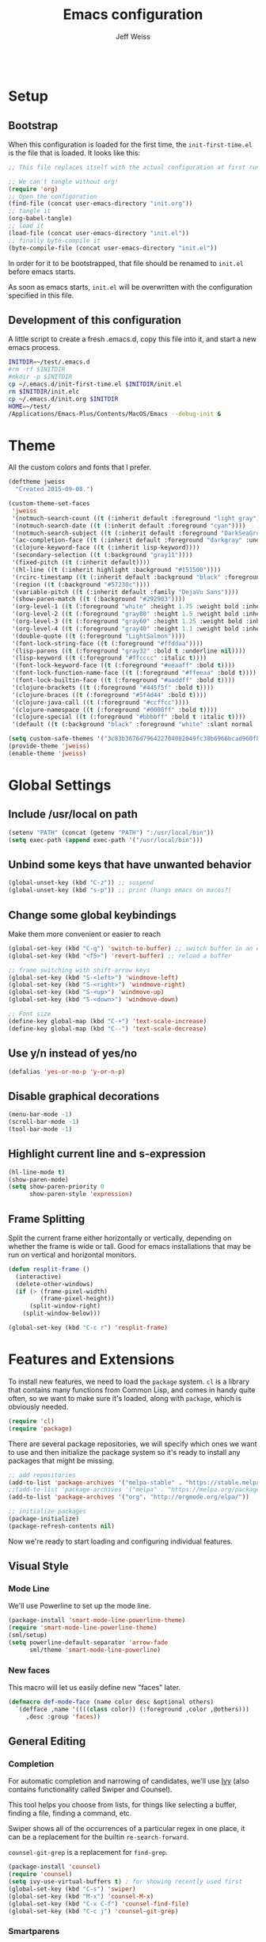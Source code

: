 # -*- mode: org; -*-
#+HTML_HEAD: <link rel="stylesheet" type="text/css" href="http://www.pirilampo.org/styles/readtheorg/css/htmlize.css"/>
#+HTML_HEAD: <link rel="stylesheet" type="text/css" href="http://www.pirilampo.org/styles/readtheorg/css/readtheorg.css"/>
#+HTML_HEAD: <style> pre.src { background: black; color: white; } #content { max-width: 1000px } </style>
#+HTML_HEAD: <script src="https://ajax.googleapis.com/ajax/libs/jquery/2.1.3/jquery.min.js"></script>
#+HTML_HEAD: <script src="https://maxcdn.bootstrapcdn.com/bootstrap/3.3.4/js/bootstrap.min.js"></script>
#+HTML_HEAD: <script type="text/javascript" src="http://www.pirilampo.org/styles/lib/js/jquery.stickytableheaders.js"></script>
#+HTML_HEAD: <script type="text/javascript" src="http://www.pirilampo.org/styles/readtheorg/js/readtheorg.js"></script>

#+TITLE: Emacs configuration
#+AUTHOR: Jeff Weiss
#+BABEL: :cache yes
#+OPTIONS: toc:4 h:4
#+STARTUP: showeverything
#+PROPERTY: header-args :tangle yes

#+BEGIN_SRC emacs-lisp
#+END_SRC

* Setup
** Bootstrap 
When this configuration is loaded for the first time, the
~init-first-time.el~ is the file that is loaded. It looks like this:

#+BEGIN_SRC emacs-lisp :tangle init-first-time.el
;; This file replaces itself with the actual configuration at first run.

;; We can't tangle without org!
(require 'org)
;; Open the configuration
(find-file (concat user-emacs-directory "init.org"))
;; tangle it
(org-babel-tangle)
;; load it
(load-file (concat user-emacs-directory "init.el"))
;; finally byte-compile it
(byte-compile-file (concat user-emacs-directory "init.el"))
#+END_SRC

In order for it to be bootstrapped, that file should be renamed to
~init.el~ before emacs starts.

As soon as emacs starts, ~init.el~ will be overwritten with the
configuration specified in this file.
** Development of this configuration
A little script to create a fresh .emacs.d, copy this file into it,
and start a new emacs process.

#+BEGIN_SRC sh
INITDIR=~/test/.emacs.d
#rm -rf $INITDIR
#mkdir -p $INITDIR
cp ~/.emacs.d/init-first-time.el $INITDIR/init.el
rm $INITDIR/init.elc
cp ~/.emacs.d/init.org $INITDIR
HOME=~/test/
/Applications/Emacs-Plus/Contents/MacOS/Emacs --debug-init &
#+END_SRC

#+RESULTS:
* Theme
All the custom colors and fonts that I prefer.
#+BEGIN_SRC emacs-lisp
(deftheme jweiss
  "Created 2015-09-08.")

(custom-theme-set-faces
 'jweiss
 '(notmuch-search-count ((t (:inherit default :foreground "light gray"))))
 '(notmuch-search-date ((t (:inherit default :foreground "cyan"))))
 '(notmuch-search-subject ((t (:inherit default :foreground "DarkSeaGreen2"))))
 '(ac-completion-face ((t (:inherit default :foreground "darkgray" :underline t))))
 '(clojure-keyword-face ((t (:inherit lisp-keyword))))
 '(secondary-selection ((t (:background "gray11"))))
 '(fixed-pitch ((t (:inherit default))))
 '(hl-line ((t (:inherit highlight :background "#151500"))))
 '(rcirc-timestamp ((t (:inherit default :background "black" :foreground "gray25"))))
 '(region ((t (:background "#57230c"))))
 '(variable-pitch ((t (:inherit default :family "DejaVu Sans"))))
 '(show-paren-match ((t (:background "#292903"))))
 '(org-level-1 ((t (:foreground "white" :height 1.75 :weight bold :inherit outline-1))))
 '(org-level-2 ((t (:foreground "gray80" :height 1.5 :weight bold :inherit outline-2))))
 '(org-level-3 ((t (:foreground "gray60" :height 1.25 :weight bold :inherit outline-3))))
 '(org-level-4 ((t (:foreground "gray40" :height 1.1 :weight bold :inherit outline-4))))
 '(double-quote ((t (:foreground "LightSalmon"))))
 '(font-lock-string-face ((t (:foreground "#ffddaa"))))
 '(lisp-parens ((t (:foreground "gray32" :bold t :underline nil))))
 '(lisp-keyword ((t (:foreground "#ffcccc" :italic t))))
 '(font-lock-keyword-face ((t (:foreground "#eeaaff" :bold t))))
 '(font-lock-function-name-face ((t (:foreground "#ffeeaa" :bold t))))
 '(font-lock-builtin-face ((t (:foreground "#aaddff" :bold t))))
 '(clojure-brackets ((t (:foreground "#445f5f" :bold t))))
 '(clojure-braces ((t (:foreground "#5f4d44" :bold t))))
 '(clojure-java-call ((t (:foreground "#ccffcc"))))
 '(clojure-namespace ((t (:foreground "#0000ff" :bold t))))
 '(clojure-special ((t (:foreground "#bbbbff" :bold t :italic t))))
 '(default ((t (:background "black" :foreground "white" :slant normal :weight normal :family "DejaVu Sans Mono")))))

(setq custom-safe-themes '("3c83b3676d796422704082049fc38b6966bcad960f896669dfc21a7a37a748fa" default))
(provide-theme 'jweiss)
(enable-theme 'jweiss)
#+END_SRC

* Global Settings
** Include /usr/local on path
#+BEGIN_SRC emacs-lisp
(setenv "PATH" (concat (getenv "PATH") ":/usr/local/bin"))
(setq exec-path (append exec-path '("/usr/local/bin")))
#+END_SRC

** Unbind some keys that have unwanted behavior
#+BEGIN_SRC emacs-lisp
(global-unset-key (kbd "C-z")) ;; suspend
(global-unset-key (kbd "s-p")) ;; print (hangs emacs on macos?)
#+END_SRC

** Change some global keybindings
Make them more convenient or easier to reach

#+BEGIN_SRC emacs-lisp
(global-set-key (kbd "C-q") 'switch-to-buffer) ;; switch buffer in an easy combo
(global-set-key (kbd "<f5>") 'revert-buffer) ;; reload a buffer

;; frame switching with shift-arrow keys
(global-set-key (kbd "S-<left>") 'windmove-left)
(global-set-key (kbd "S-<right>") 'windmove-right)
(global-set-key (kbd "S-<up>") 'windmove-up)
(global-set-key (kbd "S-<down>") 'windmove-down)

;; Font size
(define-key global-map (kbd "C-+") 'text-scale-increase)
(define-key global-map (kbd "C--") 'text-scale-decrease)

#+END_SRC

** Use y/n instead of yes/no
#+BEGIN_SRC emacs-lisp
(defalias 'yes-or-no-p 'y-or-n-p)
#+END_SRC 

** Disable graphical decorations
#+BEGIN_SRC emacs-lisp
(menu-bar-mode -1)
(scroll-bar-mode -1)
(tool-bar-mode -1)
#+END_SRC
** Highlight current line and s-expression
#+BEGIN_SRC emacs-lisp
(hl-line-mode t)
(show-paren-mode)
(setq show-paren-priority 0
      show-paren-style 'expression)
#+END_SRC
** Frame Splitting
Split the current frame either horizontally or vertically, depending
on whether the frame is wide or tall. Good for emacs installations
that may be run on vertical and horizontal monitors.
#+BEGIN_SRC emacs-lisp
(defun resplit-frame ()
  (interactive)
  (delete-other-windows)
  (if (> (frame-pixel-width)
         (frame-pixel-height))
      (split-window-right)
    (split-window-below)))

(global-set-key (kbd "C-c r") 'resplit-frame)
#+END_SRC
* Features and Extensions

To install new features, we need to load the =package= system. =cl= is
a library that contains many functions from Common Lisp, and comes in
handy quite often, so we want to make sure it's loaded, along with
=package=, which is obviously needed.

#+BEGIN_SRC emacs-lisp
(require 'cl)
(require 'package)
#+END_SRC
   
There are several package repositories, we will specify which ones we
want to use and then initialize the package system so it's ready to
install any packages that might be missing.

#+BEGIN_SRC emacs-lisp
;; add repositories
(add-to-list 'package-archives '("melpa-stable" . "https://stable.melpa.org/packages/") t)
;;(add-to-list 'package-archives '("melpa" . "https://melpa.org/packages/") t)
(add-to-list 'package-archives '("org". "http://orgmode.org/elpa/"))

;; initialize packages
(package-initialize)
(package-refresh-contents nil)
#+END_SRC

Now we're ready to start loading and configuring individual features.
** Visual Style
*** Mode Line
We'll use Powerline to set up the mode line.
#+BEGIN_SRC emacs-lisp
(package-install 'smart-mode-line-powerline-theme)
(require 'smart-mode-line-powerline-theme)
(sml/setup)
(setq powerline-default-separator 'arrow-fade
      sml/theme 'smart-mode-line-powerline)
#+END_SRC
   
*** New faces
This macro will let us easily define new "faces" later.

#+BEGIN_SRC emacs-lisp
(defmacro def-mode-face (name color desc &optional others)
  `(defface ,name '((((class color)) (:foreground ,color ,@others)))
     ,desc :group 'faces))
#+END_SRC

** General Editing
*** Completion
For automatic completion and narrowing of candidates, we'll use [[https://github.com/abo-abo/swiper][Ivy]]
(also contains functionality called Swiper and Counsel).

This tool helps you choose from lists, for things like selecting a
buffer, finding a file, finding a command, etc.

Swiper shows all of the occurrences of a particular regex in one
place, it can be a replacement for the builtin ~re-search-forward~.

~counsel-git-grep~ is a replacement for ~find-grep~.

#+BEGIN_SRC emacs-lisp
(package-install 'counsel)
(require 'counsel)
(setq ivy-use-virtual-buffers t) ; for showing recently used first
(global-set-key (kbd "C-s") 'swiper)
(global-set-key (kbd "M-x") 'counsel-M-x)
(global-set-key (kbd "C-x C-f") 'counsel-find-file)
(global-set-key (kbd "C-c j") 'counsel-git-grep)
#+END_SRC

*** Smartparens
#+BEGIN_SRC emacs-lisp
(package-install 'smartparens)
(require 'smartparens)
(require 'smartparens-config)
#+END_SRC

Set up smartparens to run in strict mode in these major modes (where
it doesn't allow parens to become unbalanced!)
#+BEGIN_SRC emacs-lisp
(dolist (mode '(scheme emacs-lisp lisp clojure clojurescript eshell html cider-repl))
    (add-hook (intern (concat (symbol-name mode) "-mode-hook"))
              #'smartparens-strict-mode))
#+END_SRC


Add some keybindings to do paren motion and editing
#+BEGIN_SRC emacs-lisp
;; wrap with parens
(sp-pair "(" ")" :wrap "M-(")
(sp-pair "[" "]" :wrap "M-[")
(sp-pair "{" "}" :wrap "M-{")

;; delete backward
(define-key smartparens-mode-map (kbd "C-M-<backspace>") 'sp-backward-kill-sexp)
#+END_SRC

Some other settings
#+BEGIN_SRC emacs-lisp
(setq sp-base-key-bindings 'paredit
      sp-highlight-pair-overlay nil
      sp-highlight-wrap-overlay nil
      sp-highlight-wrap-tag-overlay nil)
#+END_SRC

*** Focus Mode
My own little experiment using smartparens and emacs' built in
narrowing to focus on a particular s-expression. It has commands to
narrow or expand the focus.
#+BEGIN_SRC emacs-lisp
(defun narrow-to-expression ()
  (interactive)
  (mark-sexp)
  (narrow-to-region (point) (mark))
  (deactivate-mark t))

(defun focus-lisp-movement (motion-fn) 
  (widen)
  (let ((pt (point)))
    (funcall motion-fn)
    (if (not (eq pt (point)))
        (narrow-to-expression))
    (deactivate-mark t)))

(defun focus-lisp-up ()
  (interactive)
  (focus-lisp-movement 'sp-backward-up-sexp))

(defun focus-lisp-down ()
  (interactive)
  (focus-lisp-movement 'sp-down-sexp))

(define-key smartparens-mode-map (kbd "C-M-S-U") 'focus-lisp-up)
(define-key smartparens-mode-map (kbd "C-M-S-D") 'focus-lisp-down)
(define-key smartparens-mode-map (kbd "C-M-u") 'sp-backward-up-sexp)
(global-set-key (kbd "C-x n e") 'narrow-to-expression)
#+END_SRC

*** Undo Tree
Allows you to undo and redo without losing any previous states.
#+BEGIN_SRC emacs-lisp
(package-install 'undo-tree) 
(autoload 'global-undo-tree-mode "undo-tree")
(global-undo-tree-mode)
(setq undo-tree-auto-save-history t
      undo-tree-visualizer-timestamps t)
#+END_SRC
*** Multiple cursors
A powerful tool that allows you to perform any edit operation in many
places simultaneously. It's great for making the same structural edits
repeatedly. Same functionality as keyboard macros, but allows you to
see the results at each step.

#+BEGIN_SRC emacs-lisp
(package-install 'multiple-cursors)
(require 'multiple-cursors)
(define-prefix-command 'mc-key-map)
(global-set-key (kbd "C-c m") 'mc-key-map)

(define-key mc-key-map (kbd ".") 'mc/mark-all-symbols-like-this)
(define-key mc-key-map (kbd "M-.") 'mc/mark-all-symbols-like-this-in-defun)
(define-key mc-key-map (kbd ",") 'mc/mark-all-like-this-dwim)
(define-key mc-key-map (kbd "/") 'mc/mark-more-like-this-extended)
(define-key mc-key-map (kbd "s") 'mc/mark-next-symbol-like-this)
(define-key mc-key-map (kbd "m") 'mc/mark-all-dwim)
(define-key mc/keymap (kbd "M-n") 'mc/cycle-forward)
#+END_SRC

*** Ace Jump Mode
Lets you jump anywhere on screen with a few keypresses.

#+BEGIN_SRC emacs-lisp
(package-install 'ace-jump-mode) 

(global-set-key (kbd "C-'") 'ace-jump-mode)
(setq ace-jump-mode-scope 'frame) ;;current frame only
(setq ace-jump-mode-move-keys ;;lower case hotkeys only
      (loop for i from ?a to ?z collect i))
#+END_SRC
 
** Programming Languages
*** Generic Lisp
There are some features that apply to all flavors of Lisp, including
Emacs Lisp, Common Lisp, and Clojure. We'll define them once and apply
them to the whole lisp family.

**** Colors for keywords, parens, and quotes
It's nice to have the quote character be a slightly different color
than the text it's enclosing.

Lisp keywords (that start with ~:~) are easier to pick out if they are
a different color from normal lisp symbols.

Dimming parens to a dark gray is great, as a lisp programmer you tend
to stop looking at them and only notice the indent level most of the
time.

#+BEGIN_SRC emacs-lisp
(setq my-lisp-font-lock-keywords
      '(("(\\|)" . 'lisp-parens)
        ("\\s-+:\\w+" . 'lisp-keyword)
        ("#?\"" 0 'double-quote prepend)))

(def-mode-face double-quote "#00920A" "special")
(def-mode-face lisp-keyword "#45b8f2" "Lisp keywords")
(def-mode-face lisp-parens "DimGrey" "Lisp parens")

(font-lock-add-keywords 'lisp-mode my-lisp-font-lock-keywords)  

#+END_SRC
**** Highlight symbols
:PROPERTIES:
:CUSTOM_ID: highlight-symbol
:END:
This is a feature that highlights all the occurrences of the symbol at
point, so that you can see where else that symbol is used. We'll use
autoload so that we only load the feature when it's called upon.
#+BEGIN_SRC emacs-lisp
(package-install 'highlight-symbol)
(autoload 'highlight-symbol-mode "highlight-symbol")
#+END_SRC
*** Emacs Lisp
We'll add features to Emacs Lisp first since that's what we're using
to add functionality to everything else.

Enable completion when reading an elisp expression from the minibuffer.
#+BEGIN_SRC emacs-lisp
(define-key read-expression-map (kbd "TAB") 'completion-at-point)
#+END_SRC

For navigating elisp, jumping into functions and back, we'll use the
slime nav style, which means using ~M-.~ and ~M-,~. Enable it in
~ielm-mode~ too (an elisp REPL).
#+BEGIN_SRC emacs-lisp
(package-install 'elisp-slime-nav)
(require 'elisp-slime-nav)
(dolist (hook '(emacs-lisp-mode-hook ielm-mode-hook))
  (add-hook hook 'elisp-slime-nav-mode))
#+END_SRC

Use eldoc in elisp mode. Eldoc is what displays function signatures in
the echo area, so we can see what arguments a function expects. 
#+BEGIN_SRC emacs-lisp
(add-hook 'emacs-lisp-mode-hook 'eldoc-mode)
#+END_SRC

Use special colors for parens, keywords, and quotes, as we defined
earlier for generic lisp.

#+BEGIN_SRC emacs-lisp
(font-lock-add-keywords 'emacs-lisp-mode my-lisp-font-lock-keywords)
#+END_SRC
*** Clojure
First set up the clojure mode, and its hook to define some extra
behavior in clojure mode:

+ ~imenu~ - bring up a menu of top-level symbols defined in this
  namespace, with completion
+ Disable ~kill-sentence~ which doesn't make sense in structured text
  like lisp. It will end up unbalancing parens and generally making a
  mess.
+ Use [[#highlight-symbol][highlight-symbol]] mode, and bind some keys for jumping to
  next/previous occurrence
+ Use clj-refactor which adds refactor tools like ~require~
  management, renaming, etc.

#+BEGIN_SRC emacs-lisp
(package-install 'clojure-mode)
(autoload 'clojure-mode "clojure-mode")
(autoload 'clojure-mode-map "clojure-mode" nil nil 'keymap)
(autoload 'clj-refactor-mode "clj-refactor")
(add-hook 'clojure-mode-hook
          (lambda ()
            ;;(define-key clojure-mode-map (kbd "<return>") 'sp-forward-sexp)
            ;; imenu keybind
            (define-key clojure-mode-map (kbd "C-c i") 'imenu)
            ;; disable kill-sentence
            (define-key global-map (kbd "M-k") nil)
            ;;enable clojure refactor
            (clj-refactor-mode 1)
            ;; highlight symbols
            (highlight-symbol-mode 1)
            (define-key clojure-mode-map (kbd "C-M-,") 'highlight-symbol-prev)
            (define-key clojure-mode-map (kbd "C-M-.") 'highlight-symbol-next)))
#+END_SRC

Add the same sort of extra highlighting for clojure that we have for
generic lisp, but add some extra features (such as different
highlighting for square and curly braces, booleans etc).
#+BEGIN_SRC emacs-lisp
(setq my-clojure-font-lock-keywords
      (nconc my-lisp-font-lock-keywords
             '(("#?\\^?{\\|}" . 'clojure-braces)
               ("\\[\\|\\]" . 'clojure-brackets)
               ("nil\\|true\\|false\\|%[1-9]?" . 'clojure-special)
               ("(\\(\\.[^ \n)]*\\|[^ \n)]+\\.\\|new\\)\\([ )\n]\\|$\\)" 1 'clojure-java-call)
               ("\\<\\(FIXME\\|TODO\\|BUG\\):" 1 'font-lock-warning-face t))))
(font-lock-add-keywords 'clojure-mode my-clojure-font-lock-keywords)
        
;; Define extra clojure faces
(def-mode-face clojure-braces "#49b2c7" "Clojure braces")
(def-mode-face clojure-brackets "#0074e8" "Clojure brackets")
(def-mode-face clojure-namespace "#a9937a" "Clojure namespace")
(def-mode-face clojure-java-call "#7587a6" "Clojure Java calls")
(def-mode-face clojure-special "#0074e8" "Clojure special")

(font-lock-add-keywords 'clojure-mode my-clojure-font-lock-keywords)
#+END_SRC
**** Interactive Development
For interactive programming with clojure, use cider. Use eldoc mode in
the repl to display function signatures.

#+BEGIN_SRC emacs-lisp
(package-install 'cider)
(autoload 'cider-repl-mode "cider")
(font-lock-add-keywords 'cider-repl-mode my-clojure-font-lock-keywords)
(add-hook 'cider-repl-mode-hook #'eldoc-mode)
#+END_SRC

